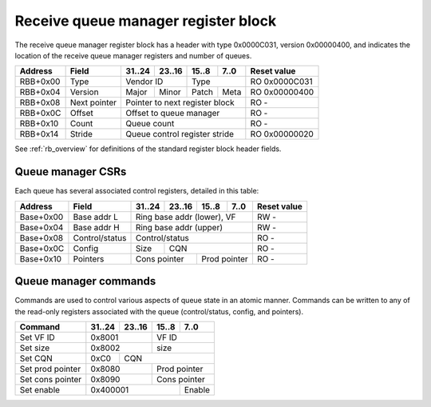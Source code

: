 .. _rb_qm_rx:

=====================================
Receive queue manager register block
=====================================

The receive queue manager register block has a header with type 0x0000C031, version 0x00000400, and indicates the location of the receive queue manager registers and number of queues.

.. table::

    ========  =============  ======  ======  ======  ======  =============
    Address   Field          31..24  23..16  15..8   7..0    Reset value
    ========  =============  ======  ======  ======  ======  =============
    RBB+0x00  Type           Vendor ID       Type            RO 0x0000C031
    --------  -------------  --------------  --------------  -------------
    RBB+0x04  Version        Major   Minor   Patch   Meta    RO 0x00000400
    --------  -------------  ------  ------  ------  ------  -------------
    RBB+0x08  Next pointer   Pointer to next register block  RO -
    --------  -------------  ------------------------------  -------------
    RBB+0x0C  Offset         Offset to queue manager         RO -
    --------  -------------  ------------------------------  -------------
    RBB+0x10  Count          Queue count                     RO -
    --------  -------------  ------------------------------  -------------
    RBB+0x14  Stride         Queue control register stride   RO 0x00000020
    ========  =============  ==============================  =============

See :ref:`rb_overview` for definitions of the standard register block header fields.

.. object:: Offset

    The offset field contains the offset to the start of the receive queue manager region, relative to the start of the current region.

    .. table::

        ========  ======  ======  ======  ======  =============
        Address   31..24  23..16  15..8   7..0    Reset value
        ========  ======  ======  ======  ======  =============
        RBB+0x0C  Offset to queue manager         RO -
        ========  ==============================  =============

.. object:: Count

    The count field contains the number of queues.

    .. table::

        ========  ======  ======  ======  ======  =============
        Address   31..24  23..16  15..8   7..0    Reset value
        ========  ======  ======  ======  ======  =============
        RBB+0x10  Queue count                     RO -
        ========  ==============================  =============

.. object:: Stride

    The stride field contains the size of the control registers associated with each queue.

    .. table::

        ========  ======  ======  ======  ======  =============
        Address   31..24  23..16  15..8   7..0    Reset value
        ========  ======  ======  ======  ======  =============
        RBB+0x14  Queue control register stride   RO 0x00000020
        ========  ==============================  =============

Queue manager CSRs
==================

Each queue has several associated control registers, detailed in this table:

.. table::

    =========  ==============  ======  ======  ======  ======  =============
    Address    Field           31..24  23..16  15..8   7..0    Reset value
    =========  ==============  ======  ======  ======  ======  =============
    Base+0x00  Base addr L     Ring base addr (lower), VF      RW -
    ---------  --------------  ------------------------------  -------------
    Base+0x04  Base addr H     Ring base addr (upper)          RW -
    ---------  --------------  ------------------------------  -------------
    Base+0x08  Control/status  Control/status                  RO -
    ---------  --------------  ------------------------------  -------------
    Base+0x0C  Config          Size    CQN                     RO -
    ---------  --------------  ------  ----------------------  -------------
    Base+0x10  Pointers        Cons pointer    Prod pointer    RO -
    =========  ==============  ==============  ==============  =============

.. object:: Base address

    The base address field contains the base address of the ring buffer as well as the VF ID.  The base address must be aligned to a 4096 byte boundary and sits in bits 63:12, leaving room for the VF ID in bits 11:0.  The base address is read-only when the queue is enabled.  The VF ID field is read-only; use the set VF ID command to change the VF ID.

    .. table::

        =========  ======  ======  ======  ======  =============
        Address    31..24  23..16  15..8   7..0    Reset value
        =========  ======  ======  ======  ======  =============
        Base+0x00  Ring base addr (lower), VF      RW -
        ---------  ------------------------------  -------------
        Base+0x04  Ring base addr (upper)          RW -
        =========  ==============================  =============

.. object:: Control/status

    The control/status field contains control and status information for the queue.  All fields are read-only; use commands to enable/disable the queue.

    .. table::

        =========  ======  ======  ======  ======  =============
        Address    31..24  23..16  15..8   7..0    Reset value
        =========  ======  ======  ======  ======  =============
        Base+0x08  Control/status                  RO -
        =========  ==============================  =============

    Control/status bit definitions

    .. table::

        =====  =========
        Bit    Function
        =====  =========
        0      Enable
        3      Active
        =====  =========

.. object:: Config

    The size field contains the size of the queue, and the CQN field contains the corresponding completion queue number.  All fields are read-only; use commands to set the size and CQN.

    .. table::

        =========  ======  ======  ======  ======  =============
        Address    31..24  23..16  15..8   7..0    Reset value
        =========  ======  ======  ======  ======  =============
        Base+0x0C  Size    CQN                     RO -
        =========  ======  ======================  =============

.. object:: Pointers

    The pointers field contains the queue producer and consumer pointers.  Bits 15:0 are the producer pointer, while bits 31:16 are the consumer pointer.  Both fields are read-only; use the set prod and cons pointer commands to update the pointers.

    .. table::

        =========  ======  ======  ======  ======  =============
        Address    31..24  23..16  15..8   7..0    Reset value
        =========  ======  ======  ======  ======  =============
        Base+0x10  Cons pointer    Prod pointer    RO -
        =========  ==============  ==============  =============

Queue manager commands
======================

Commands are used to control various aspects of queue state in an atomic manner.  Commands can be written to any of the read-only registers associated with the queue (control/status, config, and pointers).

.. table::

    ========================  ======  ======  ======  ======
    Command                   31..24  23..16  15..8   7..0
    ========================  ======  ======  ======  ======
    Set VF ID                 0x8001          VF ID
    ------------------------  --------------  --------------
    Set size                  0x8002          size
    ------------------------  --------------  --------------
    Set CQN                   0xC0    CQN
    ------------------------  ------  ----------------------
    Set prod pointer          0x8080          Prod pointer
    ------------------------  --------------  --------------
    Set cons pointer          0x8090          Cons pointer
    ------------------------  --------------  --------------
    Set enable                0x400001                Enable
    ========================  ======================  ======

.. object:: Set VF ID

    The set VF ID command is used to set the VF ID for the queue.  Allowed when queue is disabled and inactive.

    .. table::

        ======  ======  ======  ======
        31..24  23..16  15..8   7..0
        ======  ======  ======  ======
        0x8001          VF ID
        ==============  ==============

.. object:: Set size

    The set size command is used to set the size of the ring buffer as the log base 2 of the number of elements.  Allowed when queue is disabled and inactive.

    .. table::

        ======  ======  ======  ======
        31..24  23..16  15..8   7..0
        ======  ======  ======  ======
        0x8002          Log size
        ==============  ==============

.. object:: Set CQN

    The set CQN command is used to set the CQN for completions generated by the queue.  Allowed when queue is disabled and inactive.

    .. table::

        ======  ======  ======  ======
        31..24  23..16  15..8   7..0
        ======  ======  ======  ======
        0xC0    CQN
        ======  ======================

.. object:: Set prod pointer

    The set producer pointer command is used to set the queue producer pointer.  Allowed at any time.

    .. table::

        ======  ======  ======  ======
        31..24  23..16  15..8   7..0
        ======  ======  ======  ======
        0x8080          Prod pointer
        ==============  ==============

.. object:: Set cons pointer

    The set consumer pointer command is used to set the queue consumer pointer.  Allowed when queue is disabled and inactive.

    .. table::

        ======  ======  ======  ======
        31..24  23..16  15..8   7..0
        ======  ======  ======  ======
        0x8090          Cons pointer
        ==============  ==============

.. object:: Set enable

    The set enable command is used to enable or disable the queue.  Allowed at any time.

    .. table::

        ======  ======  ======  ======
        31..24  23..16  15..8   7..0
        ======  ======  ======  ======
        0x400001                Enable
        ======================  ======
